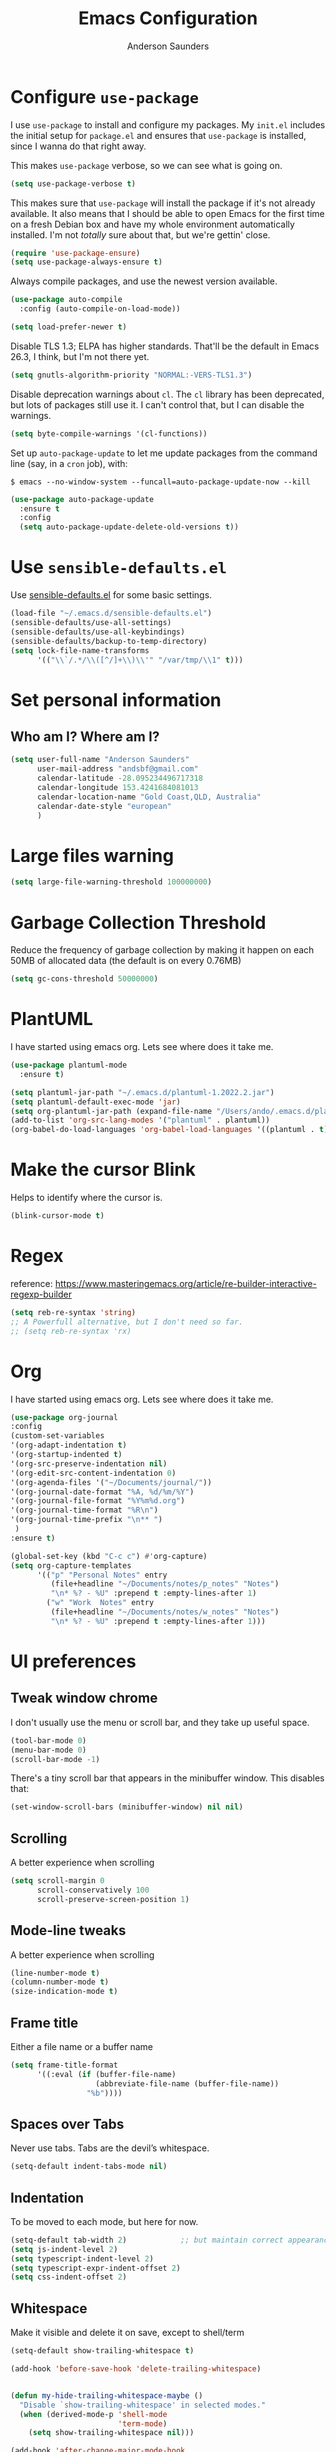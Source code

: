 #+TITLE: Emacs Configuration
#+AUTHOR: Anderson Saunders
#+EMAIL: andsbf at gmail.com
#+OPTIONS: toc:nil num:nil

* Configure =use-package=

  I use =use-package= to install and configure my packages. My =init.el= includes the
  initial setup for =package.el= and ensures that =use-package= is installed, since I
  wanna do that right away.

  This makes =use-package= verbose, so we can see what is going on.

  #+begin_src emacs-lisp
  (setq use-package-verbose t)
  #+end_src

  This makes sure that =use-package= will install the package if it's not already
  available. It also means that I should be able to open Emacs for the first time
  on a fresh Debian box and have my whole environment automatically installed. I'm
  not /totally/ sure about that, but we're gettin' close.

  #+begin_src emacs-lisp
  (require 'use-package-ensure)
  (setq use-package-always-ensure t)
  #+end_src

  Always compile packages, and use the newest version available.

  #+begin_src emacs-lisp
  (use-package auto-compile
    :config (auto-compile-on-load-mode))

  (setq load-prefer-newer t)
  #+end_src

  Disable TLS 1.3; ELPA has higher standards. That'll be the default in Emacs
  26.3, I think, but I'm not there yet.

  #+begin_src emacs-lisp
  (setq gnutls-algorithm-priority "NORMAL:-VERS-TLS1.3")
  #+end_src

  Disable deprecation warnings about =cl=. The =cl= library has been deprecated, but
  lots of packages still use it. I can't control that, but I can disable the
  warnings.

  #+begin_src emacs-lisp
  (setq byte-compile-warnings '(cl-functions))
  #+end_src

  Set up =auto-package-update= to let me update packages from the command line (say,
  in a =cron= job), with:

  =$ emacs --no-window-system --funcall=auto-package-update-now --kill=

  #+begin_src emacs-lisp
  (use-package auto-package-update
    :ensure t
    :config
    (setq auto-package-update-delete-old-versions t))
  #+end_src

* Use =sensible-defaults.el=

  Use [[./sensible-defaults.el][sensible-defaults.el]] for some basic settings.

  #+begin_src emacs-lisp
  (load-file "~/.emacs.d/sensible-defaults.el")
  (sensible-defaults/use-all-settings)
  (sensible-defaults/use-all-keybindings)
  (sensible-defaults/backup-to-temp-directory)
  (setq lock-file-name-transforms
        '(("\\`/.*/\\([^/]+\\)\\'" "/var/tmp/\\1" t)))
  #+end_src

* Set personal information

** Who am I? Where am I?

   #+begin_src emacs-lisp
   (setq user-full-name "Anderson Saunders"
         user-mail-address "andsbf@gmail.com"
         calendar-latitude -28.095234496717318
         calendar-longitude 153.4241684081013
         calendar-location-name "Gold Coast,QLD, Australia"
         calendar-date-style "european"
         )
   #+end_src

* Large files warning

  #+begin_src emacs-lisp
  (setq large-file-warning-threshold 100000000)
  #+end_src

* Garbage Collection Threshold

  Reduce the frequency of garbage collection by making it happen on
  each 50MB of allocated data (the default is on every 0.76MB)

  #+begin_src emacs-lisp
  (setq gc-cons-threshold 50000000)
  #+end_src

* PlantUML
  I have started using emacs org. Lets see where does it take me.

  #+begin_src emacs-lisp
  (use-package plantuml-mode
    :ensure t)

  (setq plantuml-jar-path "~/.emacs.d/plantuml-1.2022.2.jar")
  (setq plantuml-default-exec-mode 'jar)
  (setq org-plantuml-jar-path (expand-file-name "/Users/ando/.emacs.d/plantuml-1.2022.2.jar"))
  (add-to-list 'org-src-lang-modes '("plantuml" . plantuml))
  (org-babel-do-load-languages 'org-babel-load-languages '((plantuml . t)))

  #+end_src

* Make the cursor Blink
  Helps to identify where the cursor is.

  #+begin_src emacs-lisp
  (blink-cursor-mode t)
  #+end_src

* Regex
  reference: https://www.masteringemacs.org/article/re-builder-interactive-regexp-builder

  #+begin_src emacs-lisp
  (setq reb-re-syntax 'string)
  ;; A Powerfull alternative, but I don't need so far.
  ;; (setq reb-re-syntax 'rx)
  #+end_src

* Org
  I have started using emacs org. Lets see where does it take me.

  #+begin_src emacs-lisp
  (use-package org-journal
  :config
  (custom-set-variables
  '(org-adapt-indentation t)
  '(org-startup-indented t)
  '(org-src-preserve-indentation nil)
  '(org-edit-src-content-indentation 0)
  '(org-agenda-files '("~/Documents/journal/"))
  '(org-journal-date-format "%A, %d/%m/%Y")
  '(org-journal-file-format "%Y%m%d.org")
  '(org-journal-time-format "%R\n")
  '(org-journal-time-prefix "\n** ")
   )
  :ensure t)

  (global-set-key (kbd "C-c c") #'org-capture)
  (setq org-capture-templates
        '(("p" "Personal Notes" entry
           (file+headline "~/Documents/notes/p_notes" "Notes")
           "\n* %? - %U" :prepend t :empty-lines-after 1)
          ("w" "Work  Notes" entry
           (file+headline "~/Documents/notes/w_notes" "Notes")
           "\n* %? - %U" :prepend t :empty-lines-after 1)))

  #+end_src

* UI preferences
** Tweak window chrome

   I don't usually use the menu or scroll bar, and they take up useful space.

   #+begin_src emacs-lisp
   (tool-bar-mode 0)
   (menu-bar-mode 0)
   (scroll-bar-mode -1)
   #+end_src

   There's a tiny scroll bar that appears in the minibuffer window. This disables
   that:

   #+begin_src emacs-lisp
   (set-window-scroll-bars (minibuffer-window) nil nil)
   #+end_src

** Scrolling

   A better experience when scrolling

   #+begin_src emacs-lisp
   (setq scroll-margin 0
         scroll-conservatively 100
         scroll-preserve-screen-position 1)
   #+end_src

** Mode-line tweaks

   A better experience when scrolling

   #+begin_src emacs-lisp
   (line-number-mode t)
   (column-number-mode t)
   (size-indication-mode t)
   #+end_src

** Frame title

   Either a file name or a buffer name

   #+begin_src emacs-lisp
   (setq frame-title-format
         '((:eval (if (buffer-file-name)
                      (abbreviate-file-name (buffer-file-name))
                    "%b"))))
   #+end_src

** Spaces over Tabs

   Never use tabs. Tabs are the devil’s whitespace.

   #+begin_src emacs-lisp
   (setq-default indent-tabs-mode nil)
   #+end_src

** Indentation

   To be moved to each mode, but here for now.

   #+begin_src emacs-lisp
   (setq-default tab-width 2)            ;; but maintain correct appearance
   (setq js-indent-level 2)
   (setq typescript-indent-level 2)
   (setq typescript-expr-indent-offset 2)
   (setq css-indent-offset 2)
   #+end_src

** Whitespace

   Make it visible and delete it on save, except to shell/term

   #+begin_src emacs-lisp
   (setq-default show-trailing-whitespace t)

   (add-hook 'before-save-hook 'delete-trailing-whitespace)


   (defun my-hide-trailing-whitespace-maybe ()
     "Disable `show-trailing-whitespace' in selected modes."
     (when (derived-mode-p 'shell-mode
                           'term-mode)
       (setq show-trailing-whitespace nil)))

   (add-hook 'after-change-major-mode-hook
             'my-hide-trailing-whitespace-maybe)
   #+end_src

** Selection

   If some text is selected, and you type some text, delete the selected
   text and start inserting your typed text.

   #+begin_src emacs-lisp
   (delete-selection-mode t)
   #+end_src

** Buffers

   Auto revert if there an external change

   #+begin_src emacs-lisp
   (global-auto-revert-mode t)
   #+end_src

** Enable Narrowing

   Sometimes it helps narrow down the view to focus on the problem.

   #+begin_src emacs-lisp
   (put 'narrow-to-defun  'disabled nil)
   (put 'narrow-to-page   'disabled nil)
   (put 'narrow-to-region 'disabled nil)
   #+end_src

** Enable Subword-mode

   Treating terms in CamelCase symbols as separate words makes editing a little
   easier for me, so I like to use =subword-mode= everywhere.

   #+begin_src emacs-lisp
   (use-package subword
     :config (global-subword-mode 1))
   #+end_src

** Enable Ibuffer

   Replace buffer-menu with ibuffer

   #+begin_src emacs-lisp
   (global-set-key (kbd "C-x C-b") #'ibuffer)
   #+end_src

** UTF-8

   Set UTF-8 as preferred enconding system

   #+begin_src emacs-lisp
   (prefer-coding-system 'utf-8)
   (set-default-coding-systems 'utf-8)
   (set-terminal-coding-system 'utf-8)
   (set-keyboard-coding-system 'utf-8)
   #+end_src

** Tab key Behaviour

   Smart tab behavior - indent or complete

   #+begin_src emacs-lisp
   (setq tab-always-indent 'complete)
   #+end_src

** Highlight the current line

   =global-hl-line-mode= softly highlights the background color of the line
   containing point. It makes it a bit easier to find point, and it's useful when
   pairing or presenting code.

   #+begin_src emacs-lisp
   (use-package hl-line
     :config
     (global-hl-line-mode +1))
   #+end_src

** Load Solarized-theme

   #+begin_src emacs-lisp
   (use-package solarized-theme
     :config
     (load-theme 'solarized-light t)

     (setq solarized-use-variable-pitch nil
           solarized-height-plus-1 1.0
           solarized-height-plus-2 1.0
           solarized-height-plus-3 1.0
           solarized-height-plus-4 1.0)

     (let ((line (face-attribute 'mode-line :underline)))
       (set-face-attribute 'mode-line          nil :overline   line)
       (set-face-attribute 'mode-line-inactive nil :overline   line)
       (set-face-attribute 'mode-line-inactive nil :underline  line)
       (set-face-attribute 'mode-line          nil :box        nil)
       (set-face-attribute 'mode-line-inactive nil :box        nil)
       (set-face-attribute 'mode-line-inactive nil :background "#f9f2d9")))
   #+end_src

** Uniquify

   In case two buffers have the same name, prefix it with the path up to
   a point where it is no longer uniq.

   #+begin_src emacs-lisp
   (setq uniquify-buffer-name-style 'forward)
   #+end_src

** Highlight yanked

   Temporarily highlight changes from yanking

   #+begin_src emacs-lisp
   (use-package volatile-highlights
     :ensure t
     :config
     (volatile-highlights-mode +1))
   #+end_src

** My Saving Folder

   Folder where I save/shove my stuff

   #+begin_src emacs-lisp
   (defconst ando-savefiles-dir (expand-file-name "savefiles" user-emacs-directory))

   ;; create the savefile dir if it doesn't exist
   (unless (file-exists-p ando-savefiles-dir)
     (make-directory ando-savefiles-dir))
   #+end_src

** Keep track of recent files

   Remember files recently opened

   #+begin_src emacs-lisp
   (use-package recentf
     :config
     (setq recentf-save-file (expand-file-name "recentf" ando-savefiles-dir)
           recentf-max-saved-items 500
           recentf-max-menu-items 15
           ;; disable recentf-cleanup on Emacs start, because it can cause
           ;; problems with remote files
           recentf-auto-cleanup 'never)
     (recentf-mode +1))
   #+end_src

** Keep history of Search/mini-buffer

   Makes it easier to redo searchs

   #+begin_src emacs-lisp
   (use-package savehist
     :config
     (setq savehist-additional-variables
           ;; search entries
           '(search-ring regexp-search-ring)
           ;; save every minute
           savehist-autosave-interval 60
           ;; keep the home clean
           savehist-file (expand-file-name "savehist" ando-savefiles-dir))
     (savehist-mode +1))
   #+end_src

** Line Numbers

   #+begin_src emacs-lisp
   (global-linum-mode t)
   (setq linum-format "%d ")
   #+end_src

** Magit

   Magit is the greatness

   #+begin_src emacs-lisp
   (use-package magit
     :ensure t
     :bind (("C-x g" . magit-status))
     :config
     (setq magit-save-repository-buffers nil))
   #+end_src

** My Functions
   #+begin_src emacs-lisp
   (defun asbf-copy-filename-to-clipboard ()
     "Copy the current buffer file name to the clipboard."
     (interactive)
     (let ((filename (if (equal major-mode 'dired-mode)
                         default-directory
                       (buffer-file-name))))
       (when filename
         (kill-new filename)
         (message "Copied buffer file name '%s' to the clipboard." filename))))

   (defun asbf-get-repo-name ()
     "Get magit current repo's name"
     (nth 0
          (last
           (split-string
            (magit-toplevel) "/"
            ) 2
           )
          )
     )

   (defun asbf-file-path ()
     "Get file-path relative to repo"
     (string-join (nthcdr 5 (split-string buffer-file-name "/")) "/")
     )

   (defun asbf-file-in-gh ()
     "Copy a file to its address in master on CA Github"
     (interactive)
     (let
         (
          (file-gh-address (format "https://github.com/cultureamp/%s/blob/master/%s"(asbf-get-repo-name) (asbf-file-path)))
          )

       (kill-new file-gh-address)
       (message "Copied file's github address '%s' to the clipboard." file-gh-address)
       )
     )
   #+end_src

** Misc. to be looked at
   #+begin_src emacs-lisp
   (use-package projectile
     :ensure t
     :init
     (setq projectile-completion-system 'ivy)
     :config
     (projectile-mode +1)
     (define-key projectile-mode-map (kbd "s-p") 'projectile-command-map)
     (define-key projectile-mode-map (kbd "C-c p") 'projectile-command-map)
     (global-set-key (kbd "C-x f") #'projectile-find-file-dwim-other-window)
     (setq projectile-enable-caching t)
     )

   (use-package ivy
     :ensure t
     :config
     (ivy-mode 1)
     (setq ivy-use-virtual-buffers t)
     (setq ivy-re-builders-alist
           '((t . ivy--regex-ignore-order)))
     (setq enable-recursive-minibuffers t)
     (global-set-key (kbd "C-c C-r") 'ivy-resume))

   (use-package counsel
     :ensure t )

   ;; Gives me C-M-n & C-M-p to preview files while looking at `counsel-projectile-find-file`
   (use-package counsel-projectile
     :config
     (counsel-projectile-mode +1)
     :ensure t )

   (use-package swiper
     :ensure t)
   (ivy-mode)
   (counsel-mode)
   (setq ivy-use-virtual-buffers t)
   (setq enable-recursive-minibuffers t)
   ;; enable this if you want `swiper' to use it
   ;; (setq search-default-mode #'char-fold-to-regexp)
   (global-set-key "\C-s" 'swiper)
   (global-set-key (kbd "C-c C-r") 'ivy-resume)
   (global-set-key (kbd "M-x") 'counsel-M-x)
   (global-set-key (kbd "C-x C-f") 'counsel-find-file)
   (global-set-key (kbd "<f1> f") 'counsel-describe-function)
   (global-set-key (kbd "<f1> v") 'counsel-describe-variable)
   (global-set-key (kbd "<f1> o") 'counsel-describe-symbol)
   (global-set-key (kbd "<f1> l") 'counsel-find-library)
   (global-set-key (kbd "<f2> i") 'counsel-info-lookup-symbol)
   (global-set-key (kbd "<f2> u") 'counsel-unicode-char)
   (global-set-key (kbd "C-c g") 'counsel-git)
   (global-set-key (kbd "C-c j") 'counsel-git-grep)
   (global-set-key (kbd "C-c k") 'counsel-ag)
   (global-set-key (kbd "C-x l") 'counsel-locate)
   (global-set-key (kbd "C-S-o") 'counsel-rhythmbox)
   (define-key minibuffer-local-map (kbd "C-r") 'counsel-minibuffer-history)

   (use-package expand-region
     :ensure t
     :bind (("C-c e" . er/expand-region)))

   (use-package web-mode
     :ensure t
     :config
     (setq web-mode-markup-indent-offset 2)
     (setq web-mode-css-indent-offset 2)
     (setq web-mode-code-indent-offset 2)
     (setq web-mode-indent-style 2)

     (setq web-mode-tag-auto-close-style t)
     (setq web-mode-enable-auto-closing t)
     (setq web-mode-enable-auto-pairing t)
     (setq web-mode-enable-auto-opening t)
     (setq web-mode-enable-auto-quoting nil)

     (setq web-mode-content-types-alist
           '(("jsx" . "\\.js[x]?\\'")))

     (add-to-list 'auto-mode-alist '("\\.jsx\\'" . web-mode))
     (add-to-list 'auto-mode-alist '("\\.js\\'" . web-mode)))

   (add-to-list 'web-mode-indentation-params '("lineup-args" . nil))
   (add-to-list 'web-mode-indentation-params '("lineup-calls" . nil))
   (add-to-list 'web-mode-indentation-params '("lineup-concats" . nil))
   (add-to-list 'web-mode-indentation-params '("lineup-ternary" . nil))

   ;; Stop Web-mode from overiding org-journal-new-entry
   (add-hook 'web-mode-hook
             (lambda()
               (local-unset-key (kbd "C-c C-c"))))

   (use-package yasnippet
     :ensure t
     :bind (:map yas-minor-mode-map
                 ("TAB" . nil)
                 ("<tab>" . nil))
     :config
     (yas-global-mode))


   (use-package enh-ruby-mode
     :ensure t
     :config
     (add-to-list 'auto-mode-alist '("\\.rb\\'" . enh-ruby-mode))
     (setq enh-ruby-deep-indent-paren nil)
     (setq enh-ruby-deep-indent-construct nil))




   ;; config changes made through the customize UI will be stored here
   (setq custom-file (expand-file-name "custom.el" user-emacs-directory))

   (when (file-exists-p custom-file)
     (load custom-file))

   ;; My Functions

   ;;My  Macros
   ;; set upcase-region function on
   (put 'upcase-region 'disabled nil)
   (put 'downcase-region 'disabled nil)

   (defun sort-words (reverse beg end)
     "Sort words in region alphabetically, in REVERSE if negative.
             Prefixed with negative \\[universal-argument], sorts in reverse.

             The variable `sort-fold-case' determines whether alphabetic case
             affects the sort order.

             See `sort-regexp-fields'."
     (interactive "*P\nr")
     (sort-regexp-fields reverse "\\w+" "\\&" beg end))

   ;; toggle maximize buffer
   (defun toggle-maximize-buffer () "Maximize buffer"
          (interactive)
          (if (= 1 (length (window-list)))
              (jump-to-register '_)
            (progn
              (window-configuration-to-register '_)
              (delete-other-windows))))

   ;; Bind it to a key.
   (global-set-key (kbd "C-c m b") 'toggle-maximize-buffer)
   (put 'erase-buffer 'disabled nil)

   ;; remove hash files from projectile search
   (add-to-list 'projectile-globally-ignored-files ".#*")

   ;; dired defaults
   (put 'dired-find-alternate-file 'disabled nil)
   (setq dired-listing-switches "-aBhl")

   ;; aligns annotation to the right hand side
   (setq company-tooltip-align-annotations t)

   ;; formats the buffer before saving
   ;; (add-hook 'before-save-hook 'tide-format-before-save)

   ;; (add-hook 'typescript-mode-hook #'setup-tide-mode)


   (require 'web-mode)
   (add-to-list 'auto-mode-alist '("\\.tsx\\'" . web-mode))
   (add-to-list 'auto-mode-alist '("\\.ts\\'" . web-mode))
   ;; (add-hook 'web-mode-hook
   ;;           (lambda ()
   ;;             (when (string-equal "tsx" (file-name-extension buffer-file-name))
   ;;               (setup-tide-mode))))
   ;; ;; enable typescript-tslint checker
   ;; (flycheck-add-mode 'typescript-tslint 'web-mode)
   (put 'set-goal-column 'disabled nil)


   ;; <Color theme initialization code>

   (defun disable-all-themes ()
     "disable all active themes."
     (dolist (i custom-enabled-themes)
       (disable-theme i)))

   (defadvice load-theme (before disable-themes-first activate)
     (disable-all-themes))

   (defun synchronize-theme ()
     (setq hour
           (string-to-number
            (substring (current-time-string) 11 13)))
     (if (member hour (number-sequence 6 17))
         (load-theme 'solarized-light t)
       (load-theme 'solarized-dark t) ) )

   (run-with-timer 0 3600 'synchronize-theme)

   ;; LSP
   (use-package lsp-mode
     :init
     ;; set prefix for lsp-command-keymap (few alternatives - "C-l", "C-c l")
     (setq lsp-keymap-prefix "C-c l")
     :hook (;; replace XXX-mode with concrete major-mode(e. g. python-mode)
            (rust-mode . lsp)
            (enh-ruby-mode . lsp)
            (python-mode . lsp)
            (typescript-mode . lsp)
            (web-mode . lsp))
     :commands lsp)

   ;; Auto Save after rename operation
   (add-hook 'lsp-after-apply-edits-hook
             (lambda (operation)
               (when (eq operation 'rename)
                 (save-buffer))))

   ;; optionally
   (use-package lsp-ui :commands lsp-ui-mode)
   ;; if you are ivy user
   (use-package lsp-ivy :commands lsp-ivy-workspace-symbol)
   ;; which-key integration
   (use-package which-key
     :config
     (which-key-mode))


   (defun copy-from-osx ()
     (shell-command-to-string "pbpaste"))

   (defun paste-to-osx (text &optional push)
     (let ((process-connection-type nil))
       (let ((proc (start-process "pbcopy" "*Messages*" "pbcopy")))
         (process-send-string proc text)
         (process-send-eof proc))))

   (setq interprogram-cut-function 'paste-to-osx)
   (setq interprogram-paste-function 'copy-from-osx)

   ;; Pressing C-SPC after the first invocation of C-u C-SPC to jump to previous locations stored in the mark ring.
   (setq set-mark-command-repeat-pop t)

   ;; Auto load MacOS Path
   (use-package exec-path-from-shell
     :ensure t)

   (when (memq window-system '(mac ns x))
     (exec-path-from-shell-initialize))

   ;; Avy text search
   (use-package avy
     :ensure t
     :bind*
     ("C-;" . avy-goto-char-2))

   (use-package diff-hl
     :ensure t
     :config
     (global-diff-hl-mode t))

   (use-package ace-window
     :ensure t
     :config
     (global-set-key (kbd "M-o") 'ace-window)
     (setq aw-keys '(?a ?s ?d ?f ?g ?h ?j ?k ?l))
     (setq aw-scope 'frame))

   (use-package solarized-theme
     :config
     (load-theme 'solarized-light t)

     (setq solarized-use-variable-pitch nil
           solarized-height-plus-1 1.0
           solarized-height-plus-2 1.0
           solarized-height-plus-3 1.0
           solarized-height-plus-4 1.0)

     (let ((line (face-attribute 'mode-line :underline)))
       (set-face-attribute 'mode-line          nil :overline   line)
       (set-face-attribute 'mode-line-inactive nil :overline   line)
       (set-face-attribute 'mode-line-inactive nil :underline  line)
       (set-face-attribute 'mode-line          nil :box        nil)
       (set-face-attribute 'mode-line-inactive nil :box        nil)
       (set-face-attribute 'mode-line-inactive nil :background "#f9f2d9")))

   ;; Configure a pretty modeline

   (use-package moody
     :config
     (setq x-underline-at-descent-line t)
     (moody-replace-mode-line-buffer-identification)
     (moody-replace-vc-mode))

   (use-package minions
     :config
     (setq minions-mode-line-lighter "⚙"
           minions-mode-line-delimiters (cons "" ""))
     (minions-mode 1))

   (use-package rainbow-delimiters
     :config
     (add-hook 'prog-mode-hook #'rainbow-delimiters-mode))

   (message "Happy days")

   #+end_src

* Limbo

  Things that I'm not sure if I still need it or I have not tried yet.

** Abbreviations tweak

   Hippie expand is dabbrev expand on steroids
   first I define a function for substring matching, so it can match

   #+begin_src emacs-lisp :eval never
   (defun try-my-dabbrev-substring (old)
     (let ((old-fun (symbol-function 'he-dabbrev-search)))
       (fset 'he-dabbrev-search (symbol-function 'my-dabbrev-substring-search))
       (unwind-protect
           (try-expand-dabbrev old)
         (fset 'he-dabbrev-search old-fun))))


   (defun my-dabbrev-substring-search (pattern &optional reverse limit)
     (let ((result ())
           (regpat (cond ((not hippie-expand-dabbrev-as-symbol)
                          (concat (regexp-quote pattern) "\\sw+"))
                         ((eq (char-syntax (aref pattern 0)) ?_)
                          (concat (regexp-quote pattern) "\\(\\sw\\|\\s_\\)+"))
                         (t
                          (concat (regexp-quote pattern)
                                  "\\(\\sw\\|\\s_\\)+")))))
       (while (and (not result)
                   (if reverse
                       (re-search-backward regpat limit t)
                     (re-search-forward regpat limit t)))
         (setq result (buffer-substring-no-properties (save-excursion
                                                        (goto-char (match-beginning 0))
                                                        (skip-syntax-backward "w_")
                                                        (point))
                                                      (match-end 0)))
         (if (he-string-member result he-tried-table t)
             (setq result nil)))     ; ignore if bad prefix or already in table
       result))

   ;; define flexiable macth expansion
   ;; https://www.emacswiki.org/emacs/HippieExpand#toc8

   (defun try-expand-flexible-abbrev (old)
     "Try to complete word using flexible matching.

   Flexible matching works by taking the search string and then
   interspersing it with a regexp for any character. So, if you try
   to do a flexible match for `foo' it will match the word
   `findOtherOtter' but also `fixTheBoringOrange' and
   `ifthisisboringstopreadingnow'.

   The argument OLD has to be nil the first call of this function, and t
   for subsequent calls (for further possible completions of the same
   string).  It returns t if a new completion is found, nil otherwise."
     (if (not old)
         (progn
           (he-init-string (he-lisp-symbol-beg) (point))
           (if (not (he-string-member he-search-string he-tried-table))
               (setq he-tried-table (cons he-search-string he-tried-table)))
           (setq he-expand-list
                 (and (not (equal he-search-string ""))
                      (he-flexible-abbrev-collect he-search-string)))))
     (while (and he-expand-list
                 (he-string-member (car he-expand-list) he-tried-table))
       (setq he-expand-list (cdr he-expand-list)))
     (if (null he-expand-list)
         (progn
           (if old (he-reset-string))
           ())
       (progn
         (he-substitute-string (car he-expand-list))
         (setq he-expand-list (cdr he-expand-list))
         t)))

   (defun he-flexible-abbrev-collect (str)
     "Find and collect all words that flex-matches STR.
   See docstring for `try-expand-flexible-abbrev' for information
   about what flexible matching means in this context."
     (let ((collection nil)
           (regexp (he-flexible-abbrev-create-regexp str)))
       (save-excursion
         (goto-char (point-min))
         (while (search-forward-regexp regexp nil t)
           ;; Is there a better or quicker way than using
           ;; `thing-at-point' here?
           (setq collection (cons (thing-at-point 'word) collection))))
       collection))

   (defun he-flexible-abbrev-create-regexp (str)
     "Generate regexp for flexible matching of STR.
   See docstring for `try-expand-flexible-abbrev' for information
   about what flexible matching means in this context."
     (concat "\\b" (mapconcat (lambda (x) (concat "\\w*" (list x))) str "")
             "\\w*" "\\b"))

   (setq hippie-expand-try-functions-list '(try-my-dabbrev-substring
                                            try-expand-flexible-abbrev
                                            try-expand-dabbrev
                                            try-expand-dabbrev-all-buffers
                                            try-expand-dabbrev-from-kill
                                            try-complete-file-name-partially
                                            try-complete-file-name
                                            try-expand-all-abbrevs
                                            try-expand-list
                                            try-expand-line
                                            try-complete-lisp-symbol-partially
                                            try-complete-lisp-symbol))

   ;; use hippie-expand instead of dabbrev
   (global-set-key (kbd "M-/") #'hippie-expand)
   (global-set-key (kbd "s-/") #'hippie-expand)
   #+end_src

